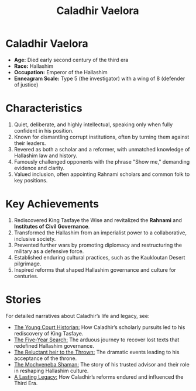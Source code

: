 #+title: Caladhir Vaelora
#+startup: inlineimages
#+category: Characters
#+race: Hallashim
#+enneagram: 5
#+enneagram_wing: 8

* Caladhir Vaelora
#+html: <div class="wrap-right-img">
#+caption: Caladhir Vaelora
#+attr_org: :width 300
#+attr_html: :class portrait :alt Image of Caladhir Vaelora
#+attr_latex: :width 200p
[[./img/caladhir-vaelora.jpg]]
#+html: </div>

-   *Age:* Died early second century of the third era
-   *Race:* Hallashim
-   *Occupation:* Emperor of the Hallashim
-   *Enneagram Scale:* Type 5 (the investigator) with a wing of 8 (defender of justice)

* Characteristics
1. Quiet, deliberate, and highly intellectual, speaking only when fully confident in his position.
2. Known for dismantling corrupt institutions, often by turning them against their leaders.
3. Revered as both a scholar and a reformer, with unmatched knowledge of Hallashim law and history.
4. Famously challenged opponents with the phrase "Show me," demanding evidence and clarity.
5. Valued inclusion, often appointing Rahnami scholars and common folk to key positions.

* Key Achievements
1. Rediscovered King Tasfaye the Wise and revitalized the *Rahnami* and *Institutes of Civil Governance*.
2. Transformed the Hallashim from an imperialist power to a collaborative, inclusive society.
3. Prevented further wars by promoting diplomacy and restructuring the military as a defensive force.
4. Established enduring cultural practices, such as the Kaukloutan Desert pilgrimage.
5. Inspired reforms that shaped Hallashim governance and culture for centuries.

* Stories
For detailed narratives about Caladhir’s life and legacy, see:
- [[../stories/caladhir-vaelora-history.org::*The Young Court Historian][The Young Court Historian:]] How Caladhir’s scholarly pursuits led to his rediscovery of King Tasfaye.
- [[../stories/caladhir-vaelora-history.org::*The Five-Year Search][The Five-Year Search:]] The arduous journey to recover lost texts that redefined Hallashim governance.
- [[../stories/caladhir-vaelora-history.org::*The Reluctant heir to the Thrown][The Reluctant heir to the Thrown:]] The dramatic events leading to his acceptance of the throne.
- [[../stories/caladhir-vaelora-history.org::*The Mochveneba Shaman][The Mochveneba Shaman:]] The story of his trusted advisor and their role in reshaping Hallashim culture.
- [[../stories/caladhir-vaelora-history.org::*A Lasting Legacy][A Lasting Legacy:]] How Caladhir’s reforms endured and influenced the Third Era.
